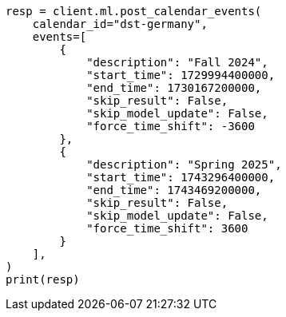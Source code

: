 // This file is autogenerated, DO NOT EDIT
// ml/anomaly-detection/apis/post-calendar-event.asciidoc:126

[source, python]
----
resp = client.ml.post_calendar_events(
    calendar_id="dst-germany",
    events=[
        {
            "description": "Fall 2024",
            "start_time": 1729994400000,
            "end_time": 1730167200000,
            "skip_result": False,
            "skip_model_update": False,
            "force_time_shift": -3600
        },
        {
            "description": "Spring 2025",
            "start_time": 1743296400000,
            "end_time": 1743469200000,
            "skip_result": False,
            "skip_model_update": False,
            "force_time_shift": 3600
        }
    ],
)
print(resp)
----
